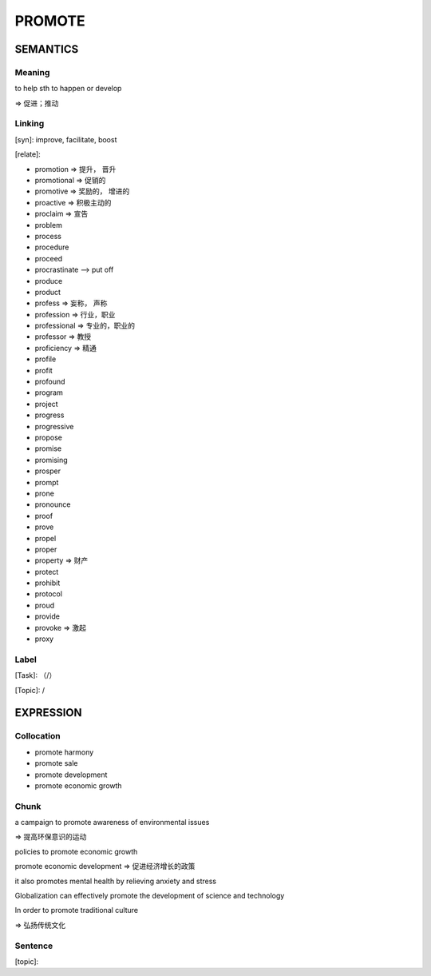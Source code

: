 PROMOTE
=========


SEMANTICS
---------

Meaning
```````
to help sth to happen or develop

=> 促进；推动


Linking
```````
[syn]: improve, facilitate, boost

[relate]:

- promotion => 提升， 晋升

- promotional => 促销的

- promotive => 奖励的， 增进的

- proactive => 积极主动的

- proclaim => 宣告

- problem

- process

- procedure

- proceed

- procrastinate --> put off

- produce

- product

- profess => 妄称， 声称

- profession => 行业，职业

- professional => 专业的，职业的

- professor => 教授

- proficiency => 精通

- profile

- profit

- profound

- program

- project

- progress

- progressive

- propose

- promise

- promising

- prosper

- prompt

- prone

- pronounce

- proof

- prove

- propel

- proper

- property => 财产

- protect

- prohibit

- protocol

- proud

- provide

- provoke => 激起

- proxy

Label
`````
[Task]: （/）

[Topic]:  /


EXPRESSION
----------


Collocation
```````````
- promote harmony

- promote sale

- promote development

- promote economic growth


Chunk
`````

a campaign to promote awareness of environmental issues

=> 提高环保意识的运动

policies to promote economic growth

promote economic development
=> 促进经济增长的政策

it also promotes mental health by relieving anxiety and stress

Globalization can effectively promote the development of science and technology

In order to promote traditional culture

=> 弘扬传统文化


Sentence
`````````
[topic]:
